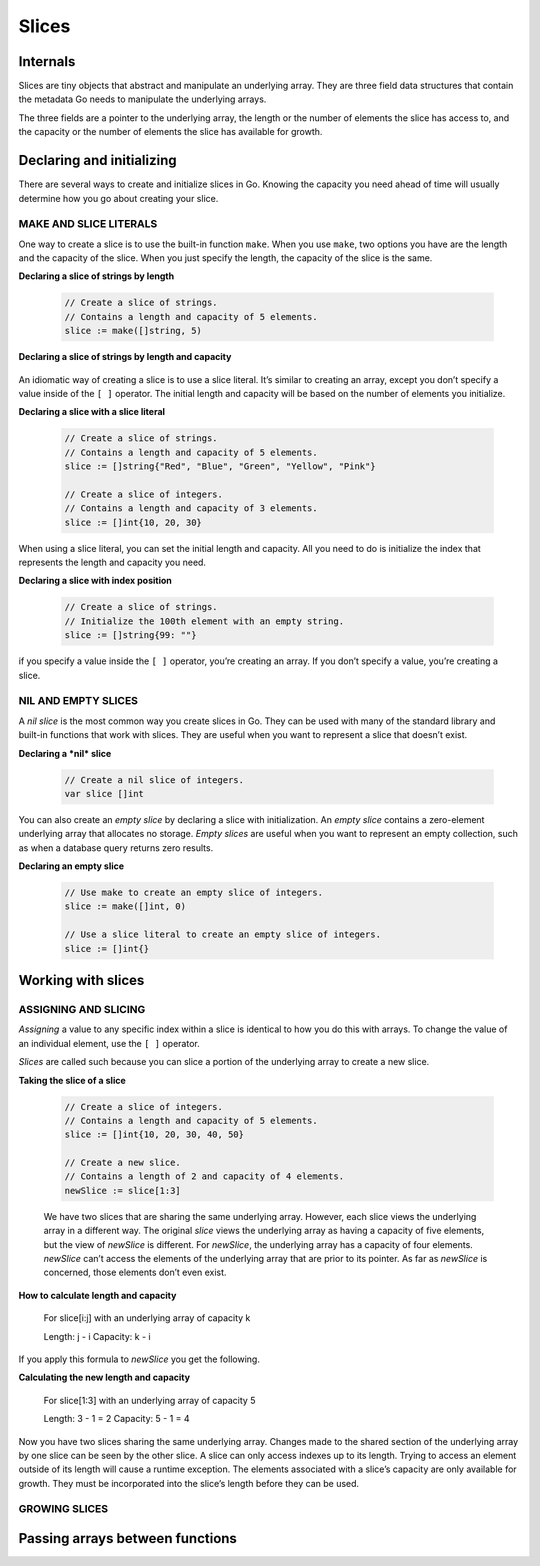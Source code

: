 Slices
======

Internals
---------

Slices are tiny objects that abstract and manipulate an underlying array. They are three field data structures that contain the metadata Go needs to manipulate the underlying arrays.

.. image:: /images/golang/01-slice.png
    :align: left

The three fields are a pointer to the underlying array, the length or the number of elements the slice has access to, and the capacity or the number of elements the slice has available for growth.

Declaring and initializing
--------------------------

There are several ways to create and initialize slices in Go. Knowing the capacity you need ahead of time will usually determine how you go about creating your slice.

MAKE AND SLICE LITERALS
^^^^^^^^^^^^^^^^^^^^^^^

One way to create a slice is to use the built-in function ``make``. When you use ``make``, two options you have are the length and the capacity of the slice. When you just specify the length, the capacity of the slice is the same.

**Declaring a slice of strings by length**

    .. code-block:: go

        // Create a slice of strings.
        // Contains a length and capacity of 5 elements.
        slice := make([]string, 5)

**Declaring a slice of strings by length and capacity**

    .. code-block: go

        // Create a slice of integers.
        // Contains a length of 3 and has a capacity of 5 elements.
        slice := make([]int, 3, 5)

An idiomatic way of creating a slice is to use a slice literal. It’s similar to creating an array, except you don’t specify a value inside of the ``[ ]`` operator. The initial length and capacity will be based on the number of elements you initialize.

**Declaring a slice with a slice literal**

    .. code-block:: go

        // Create a slice of strings.
        // Contains a length and capacity of 5 elements.
        slice := []string{"Red", "Blue", "Green", "Yellow", "Pink"}

        // Create a slice of integers.
        // Contains a length and capacity of 3 elements.
        slice := []int{10, 20, 30}

When using a slice literal, you can set the initial length and capacity. All you need to do is initialize the index that represents the length and capacity you need.

**Declaring a slice with index position**

    .. code-block:: go

        // Create a slice of strings.
        // Initialize the 100th element with an empty string.
        slice := []string{99: ""}

if you specify a value inside the ``[ ]`` operator, you’re creating an array. If you don’t specify a value, you’re creating a slice.

NIL AND EMPTY SLICES
^^^^^^^^^^^^^^^^^^^^

A *nil slice* is the most common way you create slices in Go. They can be used with many of the standard library and built-in functions that work with slices. They are useful when you want to represent a slice that doesn’t exist.

**Declaring a *nil* slice**

    .. code-block:: go

        // Create a nil slice of integers.
        var slice []int

    .. image:: /images/golang/02-slice.png
       :align: left

You can also create an *empty slice* by declaring a slice with initialization. An *empty slice* contains a zero-element underlying array that allocates no storage. *Empty slices* are useful when you want to represent an empty collection, such as when a database query returns zero results.

**Declaring an empty slice**

    .. code-block:: go

        // Use make to create an empty slice of integers.
        slice := make([]int, 0)

        // Use a slice literal to create an empty slice of integers.
        slice := []int{}

    .. image:: /images/golang/03-slice.png
       :align: left

Working with slices
-------------------

ASSIGNING AND SLICING
^^^^^^^^^^^^^^^^^^^^^

*Assigning* a value to any specific index within a slice is identical to how you do this with arrays. To change the value of an individual element, use the ``[ ]`` operator.

*Slices* are called such because you can slice a portion of the underlying array to create a new slice.

**Taking the slice of a slice**

    .. code-block:: go

        // Create a slice of integers.
        // Contains a length and capacity of 5 elements.
        slice := []int{10, 20, 30, 40, 50}

        // Create a new slice.
        // Contains a length of 2 and capacity of 4 elements.
        newSlice := slice[1:3]

    .. image:: /images/golang/04-slice.png
       :align: left

    We have two slices that are sharing the same underlying array. However, each slice views the underlying array in a different way. The original *slice* views the underlying array as having a capacity of five elements, but the view of *newSlice* is different. For *newSlice*, the underlying array has a capacity of four elements. *newSlice* can’t access the elements of the underlying array that are prior to its pointer. As far as *newSlice* is concerned, those elements don’t even exist.

**How to calculate length and capacity**

    For slice[i:j] with an underlying array of capacity k

    Length: j - i
    Capacity: k - i

If you apply this formula to *newSlice* you get the following.

**Calculating the new length and capacity**

    For slice[1:3] with an underlying array of capacity 5

    Length: 3 - 1 = 2
    Capacity: 5 - 1 = 4

Now you have two slices sharing the same underlying array. Changes made to the shared section of the underlying array by one slice can be seen by the other slice. A slice can only access indexes up to its length. Trying to access an element outside of its length will cause a runtime exception. The elements associated with a slice’s capacity are only available for growth. They must be incorporated into the slice’s length before they can be used.

.. image:: /images/golang/05-slice.png
   :align: left

GROWING SLICES
^^^^^^^^^^^^^^



Passing arrays between functions
--------------------------------
